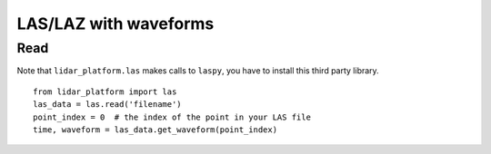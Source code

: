 .. _fwf:

======================
LAS/LAZ with waveforms
======================

Read
====

Note that ``lidar_platform.las`` makes calls to ``laspy``, you have to install this third party library.

::

   from lidar_platform import las
   las_data = las.read('filename')
   point_index = 0  # the index of the point in your LAS file
   time, waveform = las_data.get_waveform(point_index)
